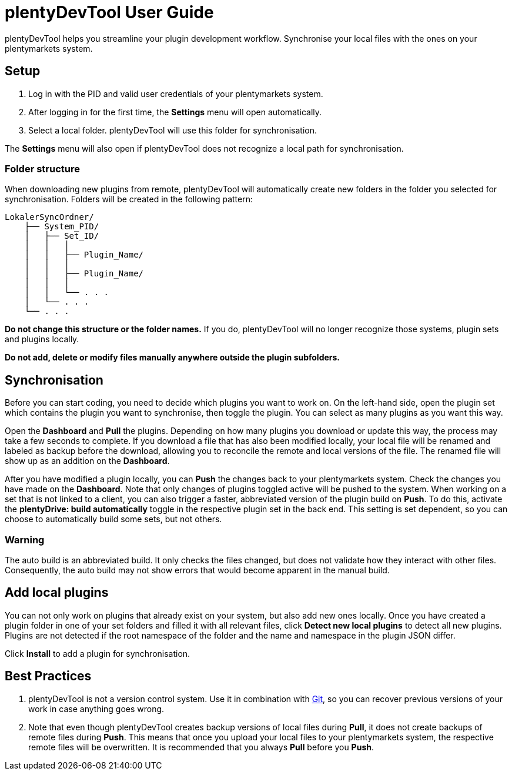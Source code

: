 = plentyDevTool User Guide

plentyDevTool helps you streamline your plugin development workflow. Synchronise your local files with the ones on your plentymarkets system.

== Setup

. Log in with the PID and valid user credentials of your plentymarkets system.
. After logging in for the first time, the *Settings* menu will open automatically.
. Select a local folder. plentyDevTool will use this folder for synchronisation.

The *Settings* menu will also open if plentyDevTool does not recognize a local path for synchronisation.

=== Folder structure

When downloading new plugins from remote, plentyDevTool will automatically create new folders in the folder you selected for synchronisation. Folders will be created in the following pattern:

[source,shell]
----
LokalerSyncOrdner/
    ├── System_PID/
    │   ├── Set_ID/
    │   │   │
    │   │   ├── Plugin_Name/
    │   │   │
    │   │   ├── Plugin_Name/
    │   │   │
    │   │   └── . . .
    │   └── . . .
    └── . . .
----

*Do not change this structure or the folder names.* If you do, plentyDevTool will no longer recognize those systems, plugin sets and plugins locally.

*Do not add, delete or modify files manually anywhere outside the plugin subfolders.*

== Synchronisation

Before you can start coding, you need to decide which plugins you want to work on. On the left-hand side, open the plugin set which contains the plugin you want to synchronise, then toggle the plugin. You can select as many plugins as you want this way.

Open the *Dashboard* and *Pull* the plugins. Depending on how many plugins you download or update this way, the process may take a few seconds to complete. If you download a file that has also been modified locally, your local file will be renamed and labeled as backup before the download, allowing you to reconcile the remote and local versions of the file. The renamed file will show up as an addition on the *Dashboard*.

After you have modified a plugin locally, you can *Push* the changes back to your plentymarkets system. Check the changes you have made on the *Dashboard*. Note that only changes of plugins toggled active will be pushed to the system. When working on a set that is not linked to a client, you can also trigger a faster, abbreviated version of the plugin build on *Push*. To do this, activate the *plentyDrive: build automatically* toggle in the respective plugin set in the back end. This setting is set dependent, so you can choose to automatically build some sets, but not others.

=== Warning

The auto build is an abbreviated build. It only checks the files changed, but does not validate how they interact with other files. Consequently, the auto build may not show errors that would become apparent in the manual build.

== Add local plugins

You can not only work on plugins that already exist on your system, but also add new ones locally. Once you have created a plugin folder in one of your set folders and filled it with all relevant files, click *Detect new local plugins* to detect all new plugins. Plugins are not detected if the root namespace of the folder and the name and namespace in the plugin JSON differ.

Click *Install* to add a plugin for synchronisation.

== Best Practices

. plentyDevTool is not a version control system. Use it in combination with https://git-scm.com/[Git], so you can recover previous versions of your work in case anything goes wrong.
. Note that even though plentyDevTool creates backup versions of local files during *Pull*, it does not create backups of remote files during *Push*. This means that once you upload your local files to your plentymarkets system, the respective remote files will be overwritten. It is recommended that you always *Pull* before you *Push*.

